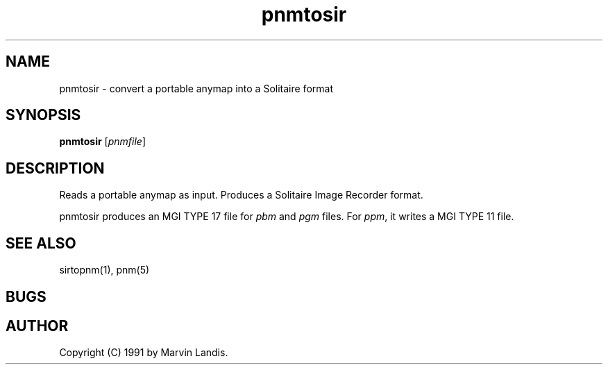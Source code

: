 .TH pnmtosir 1 "20 March 1991"
.SH NAME
pnmtosir - convert a portable anymap into a Solitaire format
.SH SYNOPSIS
.B pnmtosir
.RI [ pnmfile ]
.SH DESCRIPTION
Reads a portable anymap as input.
Produces a Solitaire Image Recorder format.
.PP
pnmtosir produces an MGI TYPE 17 file for
.I pbm
and
.I pgm
files.
For
.IR ppm ,
it writes a MGI TYPE 11 file.
.SH "SEE ALSO"
sirtopnm(1), pnm(5)
.SH BUGS

.SH AUTHOR
Copyright (C) 1991 by Marvin Landis.
.\" Permission to use, copy, modify, and distribute this software and its
.\" documentation for any purpose and without fee is hereby granted, provided
.\" that the above copyright notice appear in all copies and that both that
.\" copyright notice and this permission notice appear in supporting
.\" documentation.  This software is provided "as is" without express or
.\" implied warranty.

